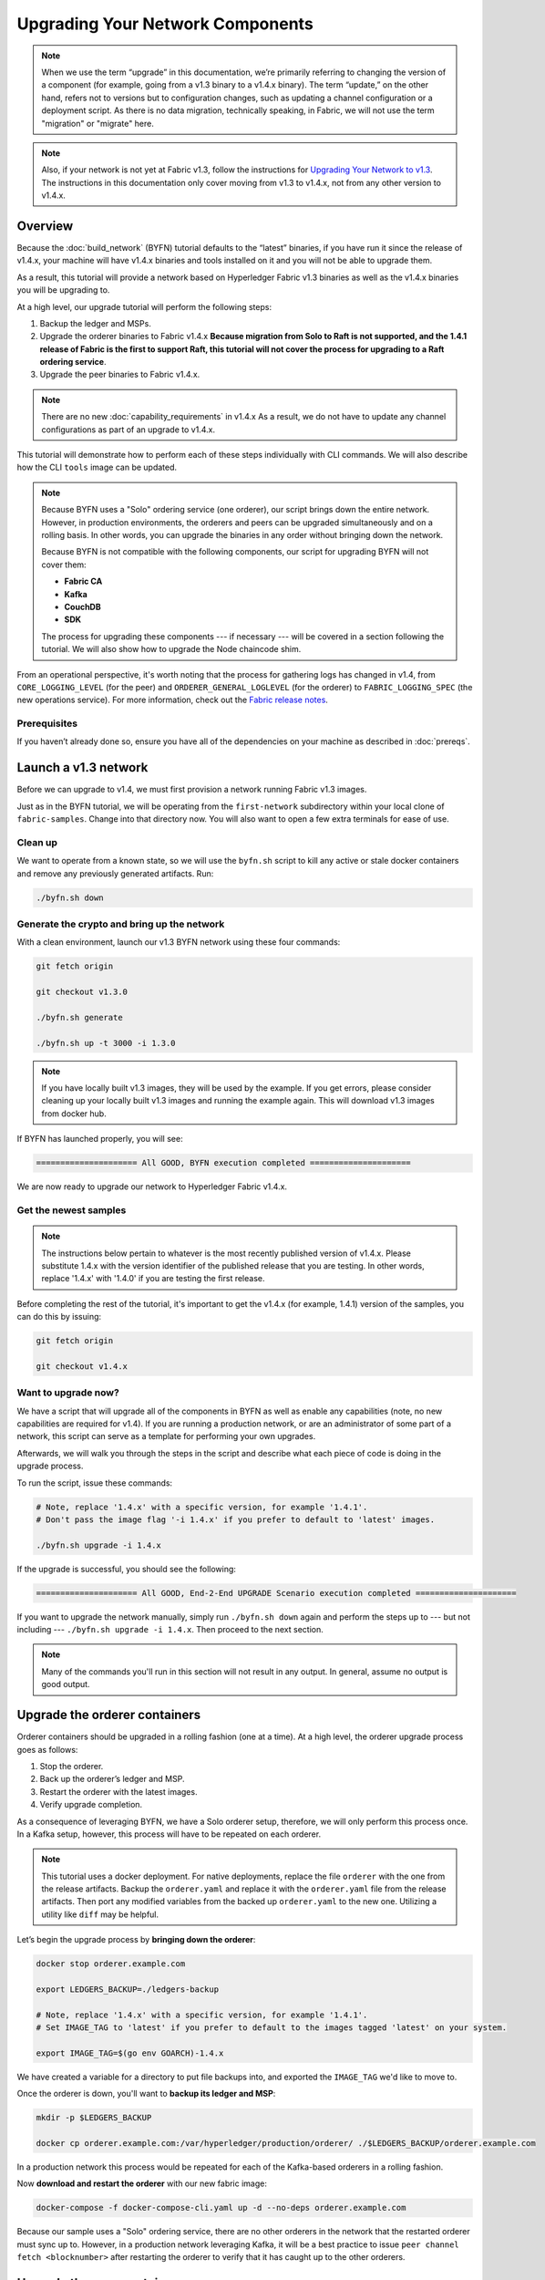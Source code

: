 Upgrading Your Network Components
=================================

.. note:: When we use the term “upgrade” in this documentation, we’re primarily
          referring to changing the version of a component (for example, going
          from a v1.3 binary to a v1.4.x binary). The term “update,” on the other
          hand, refers not to versions but to configuration changes, such as
          updating a channel configuration or a deployment script. As there is
          no data migration, technically speaking, in Fabric, we will not use
          the term "migration" or "migrate" here.

.. note:: Also, if your network is not yet at Fabric v1.3, follow the instructions for
          `Upgrading Your Network to v1.3 <http://hyperledger-fabric.readthedocs.io/en/release-1.3/upgrading_your_network_tutorial.html>`_.
          The instructions in this documentation only cover moving from v1.3 to
          v1.4.x, not from any other version to v1.4.x.

Overview
--------

Because the :doc:`build_network` (BYFN) tutorial defaults to the “latest” binaries,
if you have run it since the release of v1.4.x, your machine will have v1.4.x binaries
and tools installed on it and you will not be able to upgrade them.

As a result, this tutorial will provide a network based on Hyperledger Fabric
v1.3 binaries as well as the v1.4.x binaries you will be upgrading to.

At a high level, our upgrade tutorial will perform the following steps:

1. Backup the ledger and MSPs.
2. Upgrade the orderer binaries to Fabric v1.4.x **Because migration from Solo to
   Raft is not supported, and the 1.4.1 release of Fabric is the first to support
   Raft, this tutorial will not cover the process for upgrading to a Raft ordering
   service**.
3. Upgrade the peer binaries to Fabric v1.4.x.

.. note:: There are no new :doc:`capability_requirements` in v1.4.x As a result,
          we do not have to update any channel configurations as part of an
          upgrade to v1.4.x.

This tutorial will demonstrate how to perform each of these steps individually
with CLI commands. We will also describe how the CLI ``tools`` image can be
updated.

.. note:: Because BYFN uses a "Solo" ordering service (one orderer), our script
          brings down the entire network. However, in production environments,
          the orderers and peers can be upgraded simultaneously and on a rolling
          basis. In other words, you can upgrade the binaries in any order without
          bringing down the network.

          Because BYFN is not compatible with the following components, our script for
          upgrading BYFN will not cover them:

          * **Fabric CA**
          * **Kafka**
          * **CouchDB**
          * **SDK**

          The process for upgrading these components --- if necessary --- will
          be covered in a section following the tutorial. We will also show how
          to upgrade the Node chaincode shim.

From an operational perspective, it's worth noting that the process for gathering
logs has changed in v1.4, from ``CORE_LOGGING_LEVEL`` (for the peer) and
``ORDERER_GENERAL_LOGLEVEL`` (for the orderer) to ``FABRIC_LOGGING_SPEC`` (the new
operations service). For more information, check out the
`Fabric release notes <https://github.com/hyperledger/fabric-gm/releases/tag/v1.4.0>`_.

Prerequisites
~~~~~~~~~~~~~

If you haven’t already done so, ensure you have all of the dependencies on your
machine as described in :doc:`prereqs`.

Launch a v1.3 network
---------------------

Before we can upgrade to v1.4, we must first provision a network running Fabric
v1.3 images.

Just as in the BYFN tutorial, we will be operating from the ``first-network``
subdirectory within your local clone of ``fabric-samples``. Change into that
directory now. You will also want to open a few extra terminals for ease of use.

Clean up
~~~~~~~~

We want to operate from a known state, so we will use the ``byfn.sh`` script to
kill any active or stale docker containers and remove any previously generated
artifacts. Run:

.. code:: bash

  ./byfn.sh down

Generate the crypto and bring up the network
~~~~~~~~~~~~~~~~~~~~~~~~~~~~~~~~~~~~~~~~~~~~

With a clean environment, launch our v1.3 BYFN network using these four commands:

.. code:: bash

  git fetch origin

  git checkout v1.3.0

  ./byfn.sh generate

  ./byfn.sh up -t 3000 -i 1.3.0

.. note:: If you have locally built v1.3 images, they will be used by the example.
          If you get errors, please consider cleaning up your locally built v1.3 images
          and running the example again. This will download v1.3 images from docker hub.

If BYFN has launched properly, you will see:

.. code:: bash

  ===================== All GOOD, BYFN execution completed =====================

We are now ready to upgrade our network to Hyperledger Fabric v1.4.x.

Get the newest samples
~~~~~~~~~~~~~~~~~~~~~~

.. note:: The instructions below pertain to whatever is the most recently
          published version of v1.4.x. Please substitute 1.4.x with the version
          identifier of the published release that you are testing. In other
          words, replace '1.4.x' with '1.4.0' if you are testing the first
          release.

Before completing the rest of the tutorial, it's important to get the v1.4.x
(for example, 1.4.1) version of the samples, you can do this by issuing:

.. code:: bash

  git fetch origin

  git checkout v1.4.x

Want to upgrade now?
~~~~~~~~~~~~~~~~~~~~

We have a script that will upgrade all of the components in BYFN as well as
enable any capabilities (note, no new capabilities are required for v1.4).
If you are running a production network, or are an
administrator of some part of a network, this script can serve as a template
for performing your own upgrades.

Afterwards, we will walk you through the steps in the script and describe what
each piece of code is doing in the upgrade process.

To run the script, issue these commands:

.. code:: bash

  # Note, replace '1.4.x' with a specific version, for example '1.4.1'.
  # Don't pass the image flag '-i 1.4.x' if you prefer to default to 'latest' images.

  ./byfn.sh upgrade -i 1.4.x

If the upgrade is successful, you should see the following:

.. code:: bash

  ===================== All GOOD, End-2-End UPGRADE Scenario execution completed =====================

If you want to upgrade the network manually, simply run ``./byfn.sh down`` again
and perform the steps up to --- but not including --- ``./byfn.sh upgrade -i 1.4.x``.
Then proceed to the next section.

.. note:: Many of the commands you'll run in this section will not result in any
          output. In general, assume no output is good output.

Upgrade the orderer containers
------------------------------

Orderer containers should be upgraded in a rolling fashion (one at a time). At a
high level, the orderer upgrade process goes as follows:

1. Stop the orderer.
2. Back up the orderer’s ledger and MSP.
3. Restart the orderer with the latest images.
4. Verify upgrade completion.

As a consequence of leveraging BYFN, we have a Solo orderer setup, therefore, we
will only perform this process once. In a Kafka setup, however, this process will
have to be repeated on each orderer.

.. note:: This tutorial uses a docker deployment. For native deployments,
          replace the file ``orderer`` with the one from the release artifacts.
          Backup the ``orderer.yaml`` and replace it with the ``orderer.yaml``
          file from the release artifacts. Then port any modified variables from
          the backed up ``orderer.yaml`` to the new one. Utilizing a utility
          like ``diff`` may be helpful.

Let’s begin the upgrade process by **bringing down the orderer**:

.. code:: bash

  docker stop orderer.example.com

  export LEDGERS_BACKUP=./ledgers-backup

  # Note, replace '1.4.x' with a specific version, for example '1.4.1'.
  # Set IMAGE_TAG to 'latest' if you prefer to default to the images tagged 'latest' on your system.

  export IMAGE_TAG=$(go env GOARCH)-1.4.x

We have created a variable for a directory to put file backups into, and
exported the ``IMAGE_TAG`` we'd like to move to.

Once the orderer is down, you'll want to **backup its ledger and MSP**:

.. code:: bash

  mkdir -p $LEDGERS_BACKUP

  docker cp orderer.example.com:/var/hyperledger/production/orderer/ ./$LEDGERS_BACKUP/orderer.example.com

In a production network this process would be repeated for each of the Kafka-based
orderers in a rolling fashion.

Now **download and restart the orderer** with our new fabric image:

.. code:: bash

  docker-compose -f docker-compose-cli.yaml up -d --no-deps orderer.example.com

Because our sample uses a "Solo" ordering service, there are no other orderers in the
network that the restarted orderer must sync up to. However, in a production network
leveraging Kafka, it will be a best practice to issue ``peer channel fetch <blocknumber>``
after restarting the orderer to verify that it has caught up to the other orderers.

Upgrade the peer containers
---------------------------

Next, let's look at how to upgrade peer containers to Fabric v1.4.x. Peer containers should,
like the orderers, be upgraded in a rolling fashion (one at a time). As mentioned
during the orderer upgrade, orderers and peers may be upgraded in parallel, but for
the purposes of this tutorial we’ve separated the processes out. At a high level,
we will perform the following steps:

1. Stop the peer.
2. Back up the peer’s ledger and MSP.
3. Remove chaincode containers and images.
4. Restart the peer with latest image.
5. Verify upgrade completion.

We have four peers running in our network. We will perform this process once for
each peer, totaling four upgrades.

.. note:: Again, this tutorial utilizes a docker deployment. For **native**
          deployments, replace the file ``peer`` with the one from the release
          artifacts. Backup your ``core.yaml`` and replace it with the one from
          the release artifacts. Port any modified variables from the backed up
          ``core.yaml`` to the new one. Utilizing a utility like ``diff`` may be
          helpful.

Let’s **bring down the first peer** with the following command:

.. code:: bash

   export PEER=peer0.org1.example.com

   docker stop $PEER

We can then **backup the peer’s ledger and MSP**:

.. code:: bash

  mkdir -p $LEDGERS_BACKUP

  docker cp $PEER:/var/hyperledger/production ./$LEDGERS_BACKUP/$PEER

With the peer stopped and the ledger backed up, **remove the peer chaincode
containers**:

.. code:: bash

  CC_CONTAINERS=$(docker ps | grep dev-$PEER | awk '{print $1}')
  if [ -n "$CC_CONTAINERS" ] ; then docker rm -f $CC_CONTAINERS ; fi

And the peer chaincode images:

.. code:: bash

  CC_IMAGES=$(docker images | grep dev-$PEER | awk '{print $1}')
  if [ -n "$CC_IMAGES" ] ; then docker rmi -f $CC_IMAGES ; fi

Now we'll re-launch the peer using the v1.4.x image tag:

.. code:: bash

  docker-compose -f docker-compose-cli.yaml up -d --no-deps $PEER

.. note:: Although, BYFN supports using CouchDB, we opted for a simpler
          implementation in this tutorial. If you are using CouchDB, however,
          issue this command instead of the one above:

.. code:: bash

  docker-compose -f docker-compose-cli.yaml -f docker-compose-couch.yaml up -d --no-deps $PEER

.. note:: You do not need to relaunch the chaincode container. When the peer gets
          a request for a chaincode, (invoke or query), it first checks if it has
          a copy of that chaincode running. If so, it uses it. Otherwise, as in
          this case, the peer launches the chaincode (rebuilding the image if
          required).

Verify peer upgrade completion
~~~~~~~~~~~~~~~~~~~~~~~~~~~~~~

We’ve completed the upgrade for our first peer, but before we move on let’s check
to ensure the upgrade has been completed properly with a chaincode invoke.

.. note:: Before you attempt this, you may want to upgrade peers from
          enough organizations to satisfy your endorsement policy.
          Although, this is only mandatory if you are updating your chaincode
          as part of the upgrade process. If you are not updating your chaincode
          as part of the upgrade process, it is possible to get endorsements
          from peers running at different Fabric versions.

Before we get into the CLI container and issue the invoke, make sure the CLI is
updated to the most current version by issuing:

.. code:: bash

  docker-compose -f docker-compose-cli.yaml stop cli

  docker-compose -f docker-compose-cli.yaml up -d --no-deps cli

If you specifically want the v1.3 version of the CLI, issue:

.. code:: bash

  IMAGE_TAG=$(go env GOARCH)-1.3.x docker-compose -f docker-compose-cli.yaml up -d --no-deps cli

Once you have the version of the CLI you want, get into the CLI container:

.. code:: bash

  docker exec -it cli bash

Now you'll need to set two environment variables --- the name of the channel and
the name of the ``ORDERER_CA``:

.. code:: bash

  CH_NAME=mychannel

  ORDERER_CA=/Users/mifan/gopath/src/github.com/hyperledger/fabric-gm/peer/crypto/ordererOrganizations/example.com/orderers/orderer.example.com/msp/tlscacerts/tlsca.example.com-cert.pem

Now you can issue the invoke:

.. code:: bash

  peer chaincode invoke -o orderer.example.com:7050 --peerAddresses peer0.org1.example.com:7051 --tlsRootCertFiles/Users/mifan/go/src/github.com/hyperledger/fabric-gm/peer/crypto/peerOrganizations/org1.example.com/peers/peer0.org1.example.com/tls/ca.crt --peerAddresses peer0.org2.example.com:9051 --tlsRootCertFiles/Users/mifan/go/src/github.com/hyperledger/fabric-gm/peer/crypto/peerOrganizations/org2.example.com/peers/peer0.org2.example.com/tls/ca.crt --tls --cafile $ORDERER_CA  -C $CH_NAME -n mycc -c '{"Args":["invoke","a","b","10"]}'

Our query earlier revealed ``a`` to have a value of ``90`` and we have just removed
``10`` with our invoke. Therefore, a query against ``a`` should reveal ``80``.
Let’s see:

.. code:: bash

  peer chaincode query -C mychannel -n mycc -c '{"Args":["query","a"]}'

We should see the following:

.. code:: bash

  Query Result: 80

After verifying the peer was upgraded correctly, make sure to issue an ``exit``
to leave the container before continuing to upgrade your peers. You can
do this by repeating the process above with a different peer name exported.

.. code:: bash

  export PEER=peer1.org1.example.com
  export PEER=peer0.org2.example.com
  export PEER=peer1.org2.example.com

Upgrading components BYFN does not support
------------------------------------------

Although this is the end of our update tutorial, there are other components that
exist in production networks that are not compatible with the BYFN sample. In this
section, we’ll talk through the process of updating them.

Fabric CA container
~~~~~~~~~~~~~~~~~~~

To learn how to upgrade your Fabric CA server, click over to the
`CA documentation <http://hyperledger-fabric-ca.readthedocs.io/en/latest/users-guide.html#upgrading-the-server>`_.

Upgrade Node SDK clients
~~~~~~~~~~~~~~~~~~~~~~~~

.. note:: Upgrade Fabric and Fabric CA before upgrading Node SDK clients.
          Fabric and Fabric CA are tested for backwards compatibility with
          older SDK clients. While newer SDK clients often work with older
          Fabric and Fabric CA releases, they may expose features that
          are not yet available in the older Fabric and Fabric CA releases,
          and are not tested for full compatibility.

Use NPM to upgrade any ``Node.js`` client by executing these commands in the
root directory of your application:

..  code:: bash

  npm install fabric-client@latest

  npm install fabric-ca-client@latest

These commands install the new version of both the Fabric client and Fabric-CA
client and write the new versions ``package.json``.

Upgrading the Kafka cluster
~~~~~~~~~~~~~~~~~~~~~~~~~~~

It is not required, but it is recommended that the Kafka cluster be upgraded and
kept up to date along with the rest of Fabric. Newer versions of Kafka support
older protocol versions, so you may upgrade Kafka before or after the rest of
Fabric.

If you followed the `Upgrading Your Network to v1.3 tutorial <http://hyperledger-fabric.readthedocs.io/en/release-1.3/upgrading_your_network_tutorial.html>`_,
your Kafka cluster should be at v1.0.0. If it isn't, refer to the official Apache
Kafka documentation on `upgrading Kafka from previous versions`__ to upgrade the
Kafka cluster brokers.

.. __: https://kafka.apache.org/documentation/#upgrade

Upgrading Zookeeper
^^^^^^^^^^^^^^^^^^^
An Apache Kafka cluster requires an Apache Zookeeper cluster. The Zookeeper API
has been stable for a long time and, as such, almost any version of Zookeeper is
tolerated by Kafka. Refer to the `Apache Kafka upgrade`_ documentation in case
there is a specific requirement to upgrade to a specific version of Zookeeper.
If you would like to upgrade your Zookeeper cluster, some information on
upgrading Zookeeper cluster can be found in the `Zookeeper FAQ`_.

.. _Apache Kafka upgrade: https://kafka.apache.org/documentation/#upgrade
.. _Zookeeper FAQ: https://cwiki.apache.org/confluence/display/ZOOKEEPER/FAQ

Upgrading CouchDB
~~~~~~~~~~~~~~~~~

If you are using CouchDB as state database, you should upgrade the peer's
CouchDB at the same time the peer is being upgraded. CouchDB v2.2.0 has
been tested with Fabric v1.4.x.

To upgrade CouchDB:

1. Stop CouchDB.
2. Backup CouchDB data directory.
3. Install CouchDB v2.2.0 binaries or update deployment scripts to use a new Docker image
   (CouchDB v2.2.0 pre-configured Docker image is provided alongside Fabric v1.4).
4. Restart CouchDB.

Upgrade Node chaincode shim
~~~~~~~~~~~~~~~~~~~~~~~~~~~

To move to the new version of the Node chaincode shim a developer would need to:

1. Change the level of ``fabric-shim`` in their chaincode ``package.json`` from
   1.3 to 1.4.x.
2. Repackage this new chaincode package and install it on all the endorsing peers
   in the channel.
3. Perform an upgrade to this new chaincode. To see how to do this, check out :doc:`commands/peerchaincode`.

.. note:: This flow isn't specific to moving from 1.3 to 1.4.x It is also how
          one would upgrade from any incremental version of the node fabric shim.

Upgrade Chaincodes with vendored shim
~~~~~~~~~~~~~~~~~~~~~~~~~~~~~~~~~~~~~

.. note:: The v1.3.0 shim is compatible with the v1.4.x peer, but, it is still
          best practice to upgrade the chaincode shim to match the current level
          of the peer.

A number of third party tools exist that will allow you to vendor a chaincode
shim. If you used one of these tools, use the same one to update your vendoring
and re-package your chaincode.

If your chaincode vendors the shim, after updating the shim version, you must install
it to all peers which already have the chaincode. Install it with the same name, but
a newer version. Then you should execute a chaincode upgrade on each channel where
this chaincode has been deployed to move to the new version.

If you did not vendor your chaincode, you can skip this step entirely.

.. Licensed under Creative Commons Attribution 4.0 International License
   https://creativecommons.org/licenses/by/4.0/
